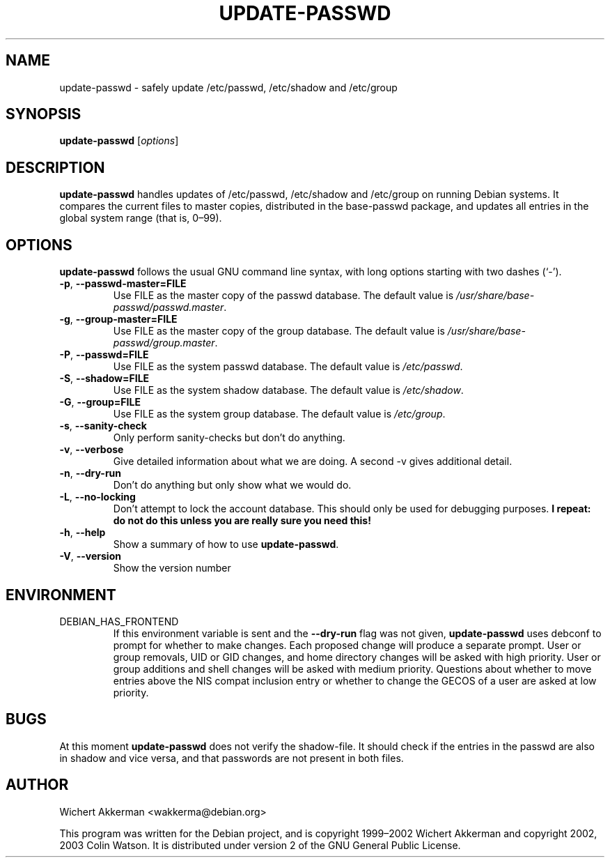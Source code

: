 .TH UPDATE\-PASSWD 8 "Debian tools" "DEBIAN"
.SH NAME
update\-passwd \- safely update /etc/passwd, /etc/shadow and /etc/group
.SH SYNOPSIS
.B update\-passwd
.RI [ options ]
.SH DESCRIPTION
.B update\-passwd
handles updates of /etc/passwd, /etc/shadow and /etc/group on running Debian
systems.
It compares the current files to master copies, distributed in the
base\-passwd package, and updates all entries in the global system range (that
is, 0\(en99).
.PP
.SH OPTIONS
.B update\-passwd
follows the usual GNU command line syntax, with long
options starting with two dashes (\(oq\-\(cq).
.TP
.BR \-p ,\  \-\-passwd\-master=FILE
Use FILE as the master copy of the passwd database.
The default value is
.IR /usr/share/base\-passwd/passwd.master .
.TP
.BR \-g ,\  \-\-group\-master=FILE
Use FILE as the master copy of the group database.
The default value is
.IR /usr/share/base\-passwd/group.master .
.TP
.BR \-P ,\  \-\-passwd=FILE
Use FILE as the system passwd database.
The default value is
.IR /etc/passwd .
.TP
.BR \-S ,\  \-\-shadow=FILE
Use FILE as the system shadow database.
The default value is
.IR /etc/shadow .
.TP
.BR \-G ,\  \-\-group=FILE
Use FILE as the system group database.
The default value is
.IR /etc/group .
.TP
.BR \-s ,\  \-\-sanity\-check
Only perform sanity-checks but don't do anything.
.TP
.BR \-v ,\  \-\-verbose
Give detailed information about what we are doing.
A second \-v gives additional detail.
.TP
.BR \-n ,\  \-\-dry\-run
Don't do anything but only show what we would do.
.TP
.BR \-L ,\  \-\-no\-locking
Don't attempt to lock the account database.
This should only be used for debugging purposes.
.B I repeat: do not do this unless you are really sure you need this!
.TP
.BR \-h ,\  \-\-help
Show a summary of how to use
.BR update\-passwd .
.TP
.BR \-V ,\  \-\-version
Show the version number
.SH ENVIRONMENT
.TP
DEBIAN_HAS_FRONTEND
If this environment variable is sent and the
.B \-\-dry\-run
flag was not given,
.B update\-passwd
uses debconf to prompt for whether to make changes.
Each proposed change will produce a separate prompt.
User or group removals, UID or GID changes, and home directory changes
will be asked with high priority.
User or group additions and shell changes will be asked with medium
priority.
Questions about whether to move entries above the NIS compat inclusion
entry or whether to change the GECOS of a user are asked at low priority.
.SH BUGS
At this moment
.B update\-passwd
does not verify the shadow-file.
It should check if the entries in the passwd are also in shadow
and vice versa, and that passwords are not present in both files.
.SH AUTHOR
Wichert Akkerman <wakkerma@debian.org>
.PP
This program was written for the Debian project, and is
copyright 1999\(en2002 Wichert Akkerman and
copyright 2002, 2003 Colin Watson.
It is distributed under version 2 of the GNU General Public License.
